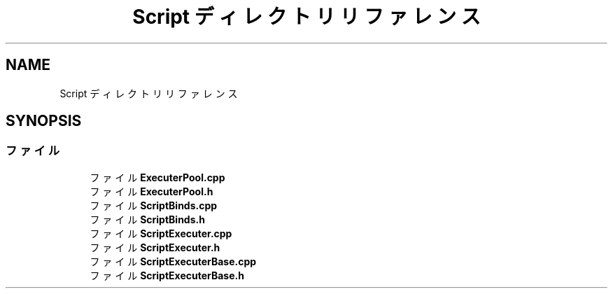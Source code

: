 .TH "Script ディレクトリリファレンス" 3 "2018年12月21日(金)" "AnpanMMO" \" -*- nroff -*-
.ad l
.nh
.SH NAME
Script ディレクトリリファレンス
.SH SYNOPSIS
.br
.PP
.SS "ファイル"

.in +1c
.ti -1c
.RI "ファイル \fBExecuterPool\&.cpp\fP"
.br
.ti -1c
.RI "ファイル \fBExecuterPool\&.h\fP"
.br
.ti -1c
.RI "ファイル \fBScriptBinds\&.cpp\fP"
.br
.ti -1c
.RI "ファイル \fBScriptBinds\&.h\fP"
.br
.ti -1c
.RI "ファイル \fBScriptExecuter\&.cpp\fP"
.br
.ti -1c
.RI "ファイル \fBScriptExecuter\&.h\fP"
.br
.ti -1c
.RI "ファイル \fBScriptExecuterBase\&.cpp\fP"
.br
.ti -1c
.RI "ファイル \fBScriptExecuterBase\&.h\fP"
.br
.in -1c
